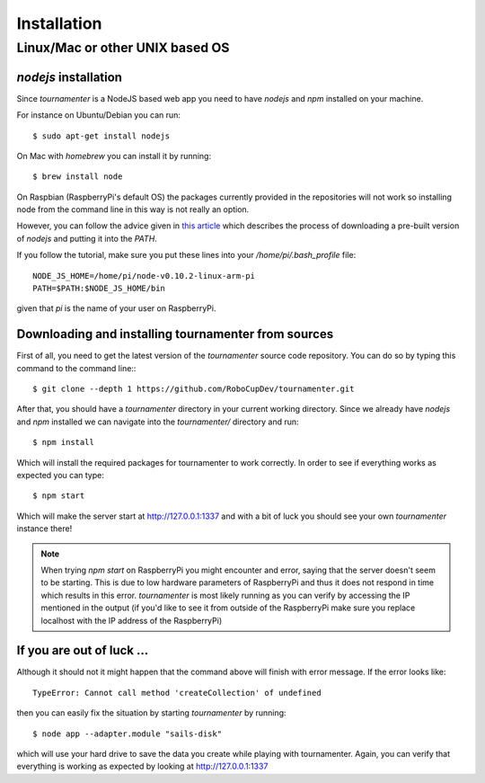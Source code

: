 Installation
************

Linux/Mac or other UNIX based OS
================================

`nodejs` installation
---------------------

Since `tournamenter` is a NodeJS based web app you need to have `nodejs`
and `npm` installed on your machine.

For instance on Ubuntu/Debian you can run::

    $ sudo apt-get install nodejs

On Mac with `homebrew` you can install it by running::

    $ brew install node

On Raspbian (RaspberryPi's default OS) the packages currently provided in
the repositories will not work so installing node from the command line in
this way is not really an option.

However, you can follow the advice given in `this article
<http://joshondesign.com/2013/10/23/noderpi>`_ which describes the process
of downloading a pre-built version of `nodejs` and putting it into the
`PATH`.

If you follow the tutorial, make sure you put these lines into your
`/home/pi/.bash_profile` file::

    NODE_JS_HOME=/home/pi/node-v0.10.2-linux-arm-pi 
    PATH=$PATH:$NODE_JS_HOME/bin 

given that `pi` is the name of your user on RaspberryPi.

Downloading and installing tournamenter from sources
----------------------------------------------------

First of all, you need to get the latest version of the `tournamenter`
source code repository. You can do so by typing this command to the command
line:::

    $ git clone --depth 1 https://github.com/RoboCupDev/tournamenter.git

After that, you should have a `tournamenter` directory in your current
working directory. Since we already have `nodejs` and `npm` installed we
can navigate into the `tournamenter/` directory and run::

    $ npm install

Which will install the required packages for tournamenter to work
correctly. In order to see if everything works as expected you can type::

    $ npm start

Which will make the server start at http://127.0.0.1:1337 and with a bit of
luck you should see your own `tournamenter` instance there!

.. note:: When trying `npm start` on RaspberryPi you might encounter and
    error, saying that the server doesn't seem to be starting. This is due to
    low hardware parameters of RaspberryPi and thus it does not respond in time
    which results in this error. `tournamenter` is most likely running as you
    can verify by accessing the IP mentioned in the output (if you'd like
    to see it from outside of the RaspberryPi make sure you replace
    localhost with the IP address of the RaspberryPi)

If you are out of luck ...
--------------------------

Although it should not it might happen that the command above will finish
with error message. If the error looks like::

    TypeError: Cannot call method 'createCollection' of undefined

then you can easily fix the situation by starting `tournamenter` by
running::

    $ node app --adapter.module "sails-disk"

which will use your hard drive to save the data you create while playing
with tournamenter. Again, you can verify that everything is working as
expected by looking at http://127.0.0.1:1337

